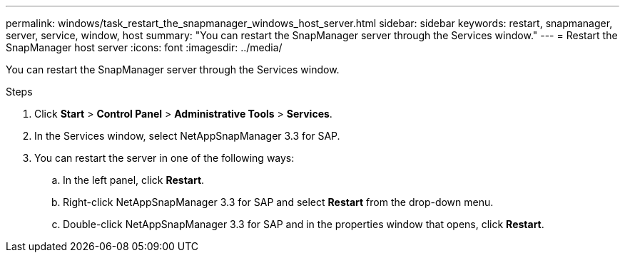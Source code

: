 ---
permalink: windows/task_restart_the_snapmanager_windows_host_server.html
sidebar: sidebar
keywords: restart, snapmanager, server, service, window, host
summary: "You can restart the SnapManager server through the Services window."
---
= Restart the SnapManager host server
:icons: font
:imagesdir: ../media/

[.lead]
You can restart the SnapManager server through the Services window.

.Steps

. Click *Start* > *Control Panel* > *Administrative Tools* > *Services*.
. In the Services window, select NetAppSnapManager 3.3 for SAP.
. You can restart the server in one of the following ways:
 .. In the left panel, click *Restart*.
 .. Right-click NetAppSnapManager 3.3 for SAP and select *Restart* from the drop-down menu.
 .. Double-click NetAppSnapManager 3.3 for SAP and in the properties window that opens, click *Restart*.

